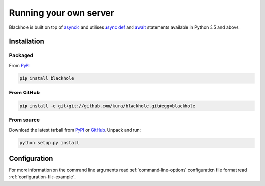 .. _running-your-own-server:

=======================
Running your own server
=======================

Blackhole is built on top of `asyncio <https://docs.python.org/3/library/asyncio.html>`_
and utilises `async def <https://docs.python.org/3/reference/compound_stmts.html#async-def>`_
and `await <https://docs.python.org/3/reference/expressions.html#await>`_
statements available in Python 3.5 and above.

Installation
============

Packaged
--------

From `PyPI <https://pypi.python.org/pypi/blackhole>`_

.. code-block:: bash

  pip install blackhole

From GitHub
-----------

.. code-block:: bash

  pip install -e git+git://github.com/kura/blackhole.git#egg=blackhole

From source
-----------

Download the latest tarball from `PyPI <https://pypi.python.org/pypi/blackhole>`_
or `GitHub <https://github.com/kura/blackhole/tags>`_. Unpack and run:

.. code-block:: bash

  python setup.py install

Configuration
=============

For more information on the command line arguments read :ref:`command-line-options`
configuration file format read :ref:`configuration-file-example`.

